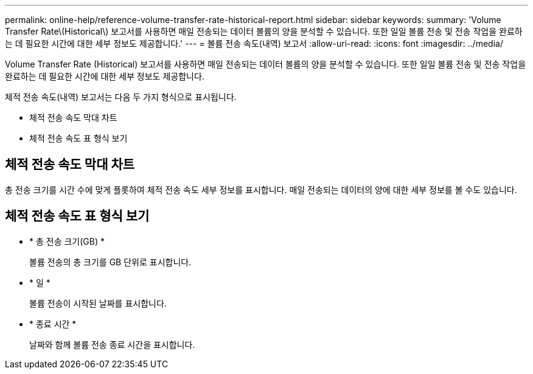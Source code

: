 ---
permalink: online-help/reference-volume-transfer-rate-historical-report.html 
sidebar: sidebar 
keywords:  
summary: 'Volume Transfer Rate\(Historical\) 보고서를 사용하면 매일 전송되는 데이터 볼륨의 양을 분석할 수 있습니다. 또한 일일 볼륨 전송 및 전송 작업을 완료하는 데 필요한 시간에 대한 세부 정보도 제공합니다.' 
---
= 볼륨 전송 속도(내역) 보고서
:allow-uri-read: 
:icons: font
:imagesdir: ../media/


[role="lead"]
Volume Transfer Rate (Historical) 보고서를 사용하면 매일 전송되는 데이터 볼륨의 양을 분석할 수 있습니다. 또한 일일 볼륨 전송 및 전송 작업을 완료하는 데 필요한 시간에 대한 세부 정보도 제공합니다.

체적 전송 속도(내역) 보고서는 다음 두 가지 형식으로 표시됩니다.

* 체적 전송 속도 막대 차트
* 체적 전송 속도 표 형식 보기




== 체적 전송 속도 막대 차트

총 전송 크기를 시간 수에 맞게 플롯하여 체적 전송 속도 세부 정보를 표시합니다. 매일 전송되는 데이터의 양에 대한 세부 정보를 볼 수도 있습니다.



== 체적 전송 속도 표 형식 보기

* * 총 전송 크기(GB) *
+
볼륨 전송의 총 크기를 GB 단위로 표시합니다.

* * 일 *
+
볼륨 전송이 시작된 날짜를 표시합니다.

* * 종료 시간 *
+
날짜와 함께 볼륨 전송 종료 시간을 표시합니다.


